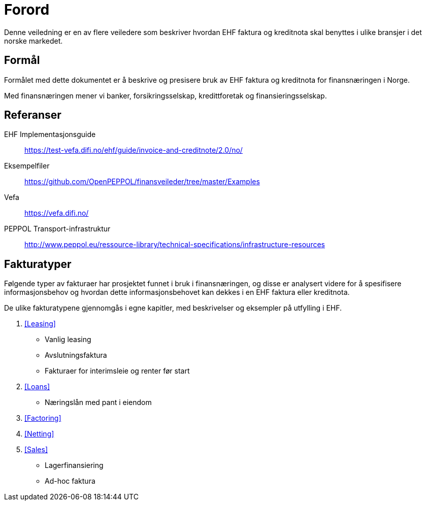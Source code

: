= Forord

Denne veiledning er en av flere veiledere som beskriver hvordan EHF faktura og kreditnota skal benyttes i ulike bransjer i det norske markedet.

== Formål

Formålet med dette dokumentet er å beskrive og presisere bruk av EHF faktura og kreditnota for finansnæringen i Norge.

Med finansnæringen mener vi banker, forsikringsselskap, kredittforetak og finansieringsselskap.

== Referanser

EHF Implementasjonsguide:: https://test-vefa.difi.no/ehf/guide/invoice-and-creditnote/2.0/no/[]

Eksempelfiler::
https://github.com/OpenPEPPOL/finansveileder/tree/master/Examples[]

Vefa::
https://vefa.difi.no/[]

PEPPOL Transport-infrastruktur::
http://www.peppol.eu/ressource-library/technical-specifications/infrastructure-resources

== Fakturatyper

Følgende typer av fakturaer har prosjektet funnet i bruk i finansnæringen, og disse er analysert videre for å spesifisere informasjonsbehov og hvordan dette informasjonsbehovet kan dekkes i en EHF faktura eller kreditnota.

De ulike fakturatypene gjennomgås i egne kapitler, med beskrivelser og eksempler på utfylling i EHF.

. <<Leasing>>
* Vanlig leasing
* Avslutningsfaktura
* Fakturaer for interimsleie og renter før start
. <<Loans>>
* Næringslån med pant i eiendom
. <<Factoring>>
. <<Netting>>
. <<Sales>>
* Lagerfinansiering
* Ad-hoc faktura
